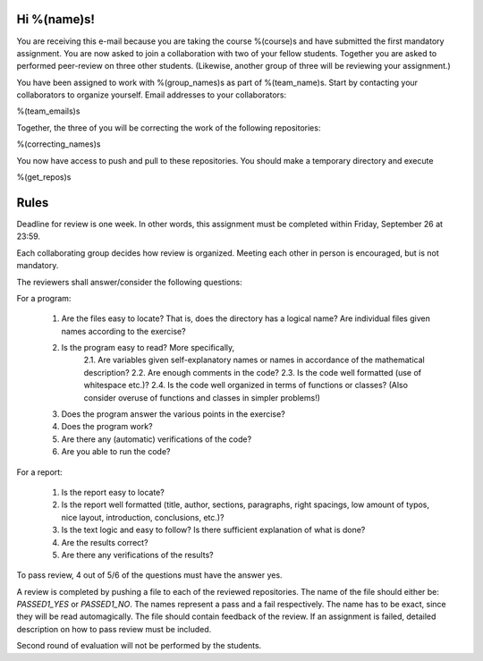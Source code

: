 Hi %(name)s!
~~~~~~~~~~~~~~~~~~~~~~~~~~~~~~~~~

You are receiving this e-mail because you are taking the course
%(course)s and have submitted the first mandatory assignment.
You are now asked to join a collaboration with two of your fellow
students. Together you are asked to performed peer-review on three
other students. (Likewise, another group of three will be
reviewing your assignment.)

You have been assigned to work with %(group_names)s as part of
%(team_name)s. Start by contacting your collaborators to organize
yourself. Email addresses to your collaborators:

%(team_emails)s

Together, the three of you will be correcting the work of the
following repositories:

%(correcting_names)s

You now have access to push and pull to these repositories. You
should make a temporary directory and execute

.. code-block:: bash

%(get_repos)s

Rules
~~~~~~~~~~~~~~~~~~~~~~~~~~~~~~~~~

Deadline for review is one week. In other words, this assignment
must be completed within Friday, September 26 at 23:59.

Each collaborating group decides how review is organized. Meeting
each other in person is encouraged, but is not mandatory.

The reviewers shall answer/consider the following questions:

For a program:

    1. Are the files easy to locate? That is, does the directory has a logical name? Are individual files given names according to the exercise?
    2. Is the program easy to read? More specifically,
        2.1. Are variables given self-explanatory names or names in accordance of the mathematical description?
        2.2. Are enough comments in the code?
        2.3. Is the code well formatted (use of whitespace etc.)?
        2.4. Is the code well organized in terms of functions or classes? (Also consider overuse of functions and classes in simpler problems!)
    3. Does the program answer the various points in the exercise?
    4. Does the program work?
    5. Are there any (automatic) verifications of the code?
    6. Are you able to run the code?

For a report:

    1. Is the report easy to locate?
    2. Is the report well formatted (title, author, sections, paragraphs, right spacings, low amount of typos, nice layout, introduction, conclusions, etc.)?
    3. Is the text logic and easy to follow? Is there sufficient explanation of what is done?
    4. Are the results correct?
    5. Are there any verifications of the results?


To pass review, 4 out of 5/6 of the questions must have the answer yes.

A review is completed by pushing a file to each of the reviewed
repositories. The name of the file should either be: `PASSED1_YES`
or `PASSED1_NO`.  The names represent a pass and a fail
respectively. The name has to be exact, since they will be read
automagically.  The file should contain feedback of the review.  If
an assignment is failed, detailed description on how to pass review
must be included.

Second round of evaluation will not be performed by the students.
